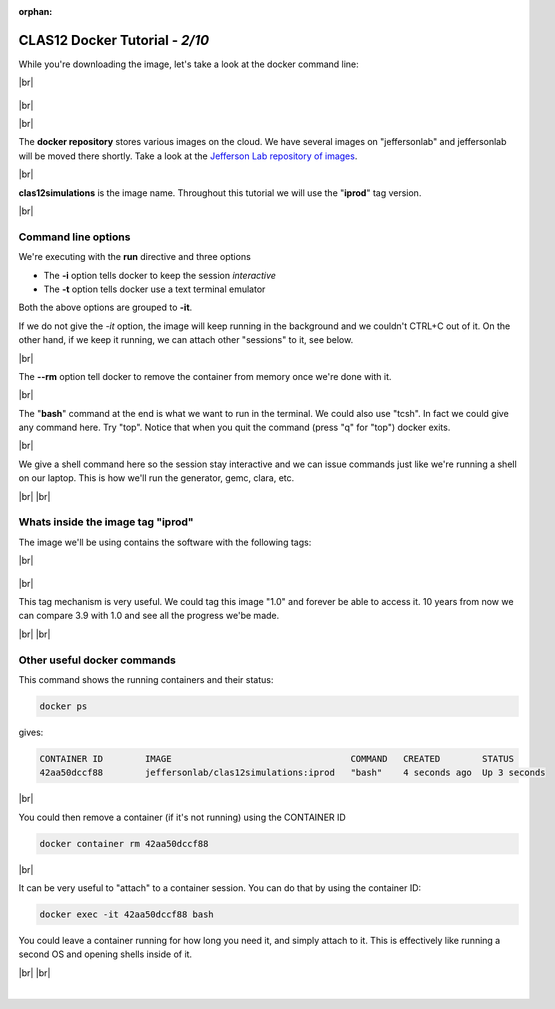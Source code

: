:orphan:

.. |br| raw:: html

   <br>

================================
CLAS12 Docker Tutorial  - *2/10*
================================


While you're downloading the image, let's take a look at the docker command line:

|br|

.. figure:: commandLine.png
	:width: 80%
	:align: center

|br|

|br|

The **docker repository** stores various images on the cloud.
We have several images on "jeffersonlab" and jeffersonlab will be moved there shortly.
Take a look at the `Jefferson Lab repository of images <https://hub.docker.com/u/jeffersonlab>`_.

|br|

**clas12simulations** is the image name. Throughout this tutorial we will use the "**iprod**" tag version.


|br|

Command line options
--------------------

We're executing with the **run** directive and three options

- The **-i** option tells docker to keep the session *interactive*
- The **-t** option tells docker use a text terminal emulator

Both the above options are grouped to **-it**.

If we do not give the *-it* option, the image will keep running in the background and we couldn't CTRL+C out of it.
On the other hand, if we keep it running, we can attach other "sessions" to it, see below.

|br|

The **--rm** option tell docker to remove the container from memory once we're done with it.

|br|

The "**bash**" command at the end is what we want to run in the terminal. We could also use "tcsh". In fact we could give any command here.
Try "top". Notice that when you quit the command (press "q" for "top") docker exits.

|br|

We give a shell command here so the session stay interactive and we can issue commands just like we're running a shell on our laptop.
This is how we'll run the generator, gemc, clara, etc.

|br|
|br|


Whats inside the image tag "iprod"
----------------------------------

The image we'll be using contains the software with the following tags:

|br|

.. figure:: dockerContent.png
	:width: 40%
	:align: center

|br|

This tag mechanism is very useful. We could tag this image "1.0" and forever be able to access it.
10 years from now we can compare 3.9 with 1.0 and see all the progress we'be made.


|br|
|br|


Other useful docker commands
----------------------------

This command shows the running containers and their status:

.. code-block:: ruby

 docker ps

gives:

.. code-block:: text

 CONTAINER ID        IMAGE                                  COMMAND   CREATED        STATUS
 42aa50dccf88        jeffersonlab/clas12simulations:iprod   "bash"    4 seconds ago  Up 3 seconds


|br|

You could then remove a container (if it's not running) using the CONTAINER ID

.. code-block:: ruby

 docker container rm 42aa50dccf88


|br|

It can be very useful to "attach" to a container session. You can do that by using the container ID:

.. code-block:: ruby

 docker exec -it 42aa50dccf88 bash

You could leave a container running for how long you need it, and simply attach to it.
This is effectively like running a second OS and opening shells inside of it.




|br|
|br|



|

.. image:: ../previous.png
	:target: 	p1.html
	:align: left

.. image:: ../next.png
	:target: 	p3.html
	:align: right

